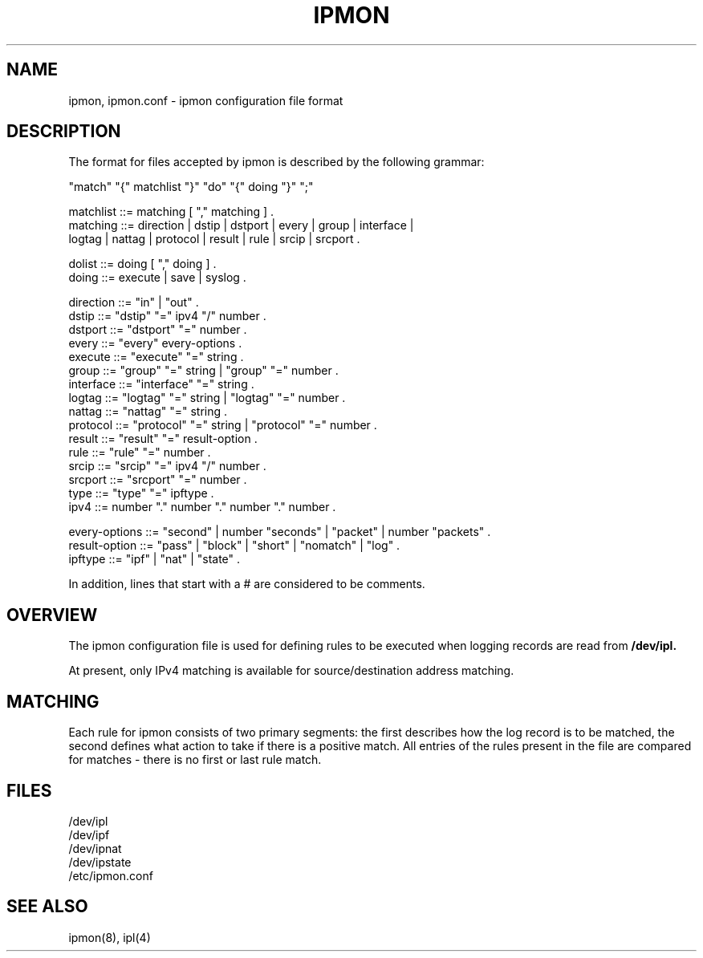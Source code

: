 .\"	$NetBSD: ipmon.5,v 1.1.1.1 2004/03/28 08:56:23 martti Exp $
.\"
.TH IPMON 5
.SH NAME
ipmon, ipmon.conf \- ipmon configuration file format
.SH DESCRIPTION
The format for files accepted by ipmon is described by the following grammar:
.LP
.nf
"match" "{" matchlist "}" "do" "{" doing "}" ";"

matchlist ::= matching [ "," matching ] .
matching  ::= direction | dstip | dstport | every | group | interface |
              logtag | nattag | protocol | result | rule | srcip | srcport .

dolist ::= doing [ "," doing ] .
doing  ::= execute | save | syslog .

direction ::= "in" | "out" .
dstip     ::= "dstip" "=" ipv4 "/" number .
dstport   ::= "dstport" "=" number .
every     ::= "every" every-options .
execute   ::= "execute" "=" string .
group     ::= "group" "=" string | "group" "=" number .
interface ::= "interface" "=" string .
logtag    ::= "logtag" "=" string | "logtag" "=" number .
nattag    ::= "nattag" "=" string .
protocol  ::= "protocol" "=" string | "protocol" "=" number .
result    ::= "result" "=" result-option .
rule      ::= "rule" "=" number .
srcip     ::= "srcip" "=" ipv4 "/" number .
srcport   ::= "srcport" "=" number .
type      ::= "type" "=" ipftype .
ipv4      ::= number "." number "." number "." number .

every-options ::= "second" | number "seconds" | "packet" | number "packets" .
result-option ::= "pass" | "block" | "short" | "nomatch" | "log" .
ipftype ::= "ipf" | "nat" | "state" .

.fi
.PP
In addition, lines that start with a # are considered to be comments.
.TP
.SH OVERVIEW
.PP
The ipmon configuration file is used for defining rules to be executed when
logging records are read from
.B /dev/ipl.
.PP
At present, only IPv4 matching is available for source/destination address
matching.
.SH MATCHING
.PP
Each rule for ipmon consists of two primary segments: the first describes how
the log record is to be matched, the second defines what action to take if
there is a positive match.  All entries of the rules present in the file are
compared for matches - there is no first or last rule match.
.SH FILES
/dev/ipl
.br
/dev/ipf
.br
/dev/ipnat
.br
/dev/ipstate
.br
/etc/ipmon.conf
.SH SEE ALSO
ipmon(8), ipl(4)
